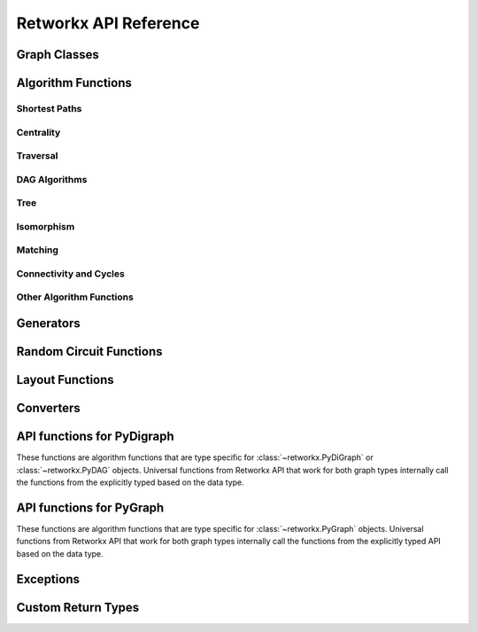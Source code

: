 .. _retworkx:

######################
Retworkx API Reference
######################

Graph Classes
=============

.. autosummary::
   :toctree: stubs

    retworkx.PyGraph
    retworkx.PyDiGraph
    retworkx.PyDAG

Algorithm Functions
===================

.. _shortest-paths:

Shortest Paths
--------------

.. autosummary::
   :toctree: stubs

   retworkx.dijkstra_shortest_paths
   retworkx.dijkstra_shortest_path_lengths
   retworkx.all_pairs_dijkstra_shortest_paths
   retworkx.all_pairs_dijkstra_path_lengths
   retworkx.distance_matrix
   retworkx.floyd_warshall
   retworkx.floyd_warshall_numpy
   retworkx.astar_shortest_path
   retworkx.k_shortest_path_lengths
   retworkx.num_shortest_paths_unweighted
   retworkx.unweighted_average_shortest_path_length

.. _centrality:

Centrality
--------------

.. autosummary::
   :toctree: stubs

   retworkx.betweenness_centrality

.. _traversal:

Traversal
---------

.. autosummary::
   :toctree: stubs

   retworkx.dfs_edges
   retworkx.dfs_search
   retworkx.bfs_search
   retworkx.bfs_successors
   retworkx.topological_sort
   retworkx.lexicographical_topological_sort
   retworkx.descendants
   retworkx.ancestors
   retworkx.collect_runs
   retworkx.collect_bicolor_runs
   retworkx.visit.DFSVisitor
   retworkx.visit.BFSVisitor

.. _dag-algorithms:

DAG Algorithms
--------------

.. autosummary::
   :toctree: stubs

   retworkx.dag_longest_path
   retworkx.dag_longest_path_length
   retworkx.dag_weighted_longest_path
   retworkx.dag_weighted_longest_path_length
   retworkx.is_directed_acyclic_graph
   retworkx.layers

.. _tree:

Tree
----

.. autosummary::
   :toctree: stubs

   retworkx.minimum_spanning_edges
   retworkx.minimum_spanning_tree
   retworkx.steiner_tree

.. _isomorphism:

Isomorphism
-----------

.. autosummary::
   :toctree: stubs

   retworkx.is_isomorphic
   retworkx.is_subgraph_isomorphic
   retworkx.is_isomorphic_node_match
   retworkx.vf2_mapping

.. _matching:

Matching
--------

.. autosummary::
   :toctree: stubs

   retworkx.max_weight_matching
   retworkx.is_matching
   retworkx.is_maximal_matching

.. _connectivity-cycle-finding:

Connectivity and Cycles
-----------------------

.. autosummary::
   :toctree: stubs

   retworkx.strongly_connected_components
   retworkx.number_weakly_connected_components
   retworkx.weakly_connected_components
   retworkx.is_weakly_connected
   retworkx.cycle_basis
   retworkx.digraph_find_cycle
   retworkx.chain_decomposition

.. _other-algorithms:

Other Algorithm Functions
-------------------------

.. autosummary::
   :toctree: stubs

   retworkx.complement
   retworkx.adjacency_matrix
   retworkx.all_simple_paths
   retworkx.transitivity
   retworkx.core_number
   retworkx.graph_greedy_color
   retworkx.union
   retworkx.metric_closure

Generators
==========

.. autosummary::
   :toctree: stubs

    retworkx.generators.cycle_graph
    retworkx.generators.directed_cycle_graph
    retworkx.generators.path_graph
    retworkx.generators.directed_path_graph
    retworkx.generators.star_graph
    retworkx.generators.directed_star_graph
    retworkx.generators.mesh_graph
    retworkx.generators.directed_mesh_graph
    retworkx.generators.grid_graph
    retworkx.generators.directed_grid_graph
    retworkx.generators.binomial_tree_graph
    retworkx.generators.hexagonal_lattice_graph
    retworkx.generators.directed_hexagonal_lattice_graph
    retworkx.generators.heavy_square_graph
    retworkx.generators.directed_heavy_square_graph
    retworkx.generators.heavy_hex_graph
    retworkx.generators.directed_heavy_hex_graph
    retworkx.generators.lollipop_graph

Random Circuit Functions
========================

.. autosummary::
   :toctree: stubs

    retworkx.directed_gnp_random_graph
    retworkx.undirected_gnp_random_graph
    retworkx.directed_gnm_random_graph
    retworkx.undirected_gnm_random_graph
    retworkx.random_geometric_graph

.. _layout-functions:

Layout Functions
================

.. autosummary::
   :toctree: stubs

   retworkx.random_layout
   retworkx.spring_layout
   retworkx.bipartite_layout
   retworkx.circular_layout
   retworkx.shell_layout
   retworkx.spiral_layout


.. _converters:

Converters
==========

.. autosummary::
   :toctree: stubs

   retworkx.networkx_converter

.. _api-functions-pydigraph:

API functions for PyDigraph
===========================

These functions are algorithm functions that are type specific for
:class:`~retworkx.PyDiGraph` or :class:`~retworkx.PyDAG` objects. Universal
functions from Retworkx API that work for both graph types internally call
the functions from the explicitly typed based on the data type.

.. autosummary::
   :toctree: stubs

   retworkx.digraph_is_isomorphic
   retworkx.digraph_is_subgraph_isomorphic
   retworkx.digraph_vf2_mapping
   retworkx.digraph_distance_matrix
   retworkx.digraph_floyd_warshall
   retworkx.digraph_floyd_warshall_numpy
   retworkx.digraph_adjacency_matrix
   retworkx.digraph_all_simple_paths
   retworkx.digraph_astar_shortest_path
   retworkx.digraph_dijkstra_shortest_paths
   retworkx.digraph_all_pairs_dijkstra_shortest_paths
   retworkx.digraph_dijkstra_shortest_path_lengths
   retworkx.digraph_all_pairs_dijkstra_path_lengths
   retworkx.digraph_k_shortest_path_lengths
   retworkx.digraph_dfs_edges
   retworkx.digraph_dfs_search
   retworkx.digraph_bfs_search
   retworkx.digraph_find_cycle
   retworkx.digraph_transitivity
   retworkx.digraph_core_number
   retworkx.digraph_complement
   retworkx.digraph_union
   retworkx.digraph_random_layout
   retworkx.digraph_bipartite_layout
   retworkx.digraph_circular_layout
   retworkx.digraph_shell_layout
   retworkx.digraph_spiral_layout
   retworkx.digraph_spring_layout
   retworkx.digraph_num_shortest_paths_unweighted
   retworkx.digraph_betweenness_centrality
   retworkx.digraph_unweighted_average_shortest_path_length

.. _api-functions-pygraph:

API functions for PyGraph
=========================

These functions are algorithm functions that are type specific for
:class:`~retworkx.PyGraph` objects. Universal functions from Retworkx API that
work for both graph types internally call the functions from the explicitly
typed API based on the data type.

.. autosummary::
   :toctree: stubs

   retworkx.graph_is_isomorphic
   retworkx.graph_is_subgraph_isomorphic
   retworkx.graph_vf2_mapping
   retworkx.graph_distance_matrix
   retworkx.graph_floyd_warshall
   retworkx.graph_floyd_warshall_numpy
   retworkx.graph_adjacency_matrix
   retworkx.graph_all_simple_paths
   retworkx.graph_astar_shortest_path
   retworkx.graph_dijkstra_shortest_paths
   retworkx.graph_dijkstra_shortest_path_lengths
   retworkx.graph_all_pairs_dijkstra_shortest_paths
   retworkx.graph_k_shortest_path_lengths
   retworkx.graph_all_pairs_dijkstra_path_lengths
   retworkx.graph_dfs_edges
   retworkx.graph_dfs_search
   retworkx.graph_bfs_search
   retworkx.graph_transitivity
   retworkx.graph_core_number
   retworkx.graph_complement
   retworkx.graph_union
   retworkx.graph_random_layout
   retworkx.graph_bipartite_layout
   retworkx.graph_circular_layout
   retworkx.graph_shell_layout
   retworkx.graph_spiral_layout
   retworkx.graph_spring_layout
   retworkx.graph_num_shortest_paths_unweighted
   retworkx.graph_betweenness_centrality
   retworkx.graph_unweighted_average_shortest_path_length

Exceptions
==========

.. autosummary::
   :toctree: stubs

   retworkx.InvalidNode
   retworkx.DAGWouldCycle
   retworkx.NoEdgeBetweenNodes
   retworkx.DAGHasCycle
   retworkx.NoSuitableNeighbors
   retworkx.NoPathFound
   retworkx.NullGraph
   retworkx.visit.StopSearch
   retworkx.visit.PruneSearch

Custom Return Types
===================

.. autosummary::
   :toctree: stubs

   retworkx.BFSSuccessors
   retworkx.NodeIndices
   retworkx.EdgeIndices
   retworkx.EdgeList
   retworkx.WeightedEdgeList
   retworkx.EdgeIndexMap
   retworkx.PathMapping
   retworkx.PathLengthMapping
   retworkx.Pos2DMapping
   retworkx.AllPairsPathMapping
   retworkx.AllPairsPathLengthMapping
   retworkx.CentralityMapping
   retworkx.Chains
